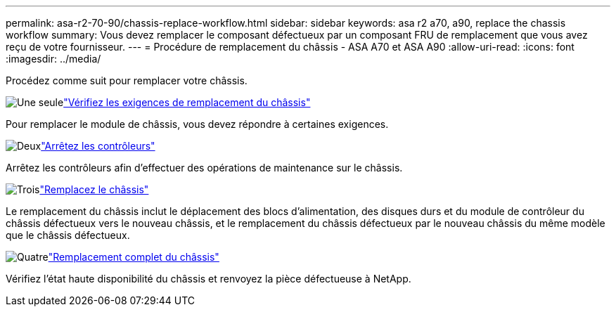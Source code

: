 ---
permalink: asa-r2-70-90/chassis-replace-workflow.html 
sidebar: sidebar 
keywords: asa r2 a70, a90, replace the chassis workflow 
summary: Vous devez remplacer le composant défectueux par un composant FRU de remplacement que vous avez reçu de votre fournisseur. 
---
= Procédure de remplacement du châssis - ASA A70 et ASA A90
:allow-uri-read: 
:icons: font
:imagesdir: ../media/


[role="lead"]
Procédez comme suit pour remplacer votre châssis.

.image:https://raw.githubusercontent.com/NetAppDocs/common/main/media/number-1.png["Une seule"]link:chassis-replace-requirements.html["Vérifiez les exigences de remplacement du châssis"]
[role="quick-margin-para"]
Pour remplacer le module de châssis, vous devez répondre à certaines exigences.

.image:https://raw.githubusercontent.com/NetAppDocs/common/main/media/number-2.png["Deux"]link:chassis-replace-shutdown.html["Arrêtez les contrôleurs"]
[role="quick-margin-para"]
Arrêtez les contrôleurs afin d'effectuer des opérations de maintenance sur le châssis.

.image:https://raw.githubusercontent.com/NetAppDocs/common/main/media/number-3.png["Trois"]link:chassis-replace-move-hardware.html["Remplacez le châssis"]
[role="quick-margin-para"]
Le remplacement du châssis inclut le déplacement des blocs d'alimentation, des disques durs et du module de contrôleur du châssis défectueux vers le nouveau châssis, et le remplacement du châssis défectueux par le nouveau châssis du même modèle que le châssis défectueux.

.image:https://raw.githubusercontent.com/NetAppDocs/common/main/media/number-4.png["Quatre"]link:chassis-replace-complete-system-restore-rma.html["Remplacement complet du châssis"]
[role="quick-margin-para"]
Vérifiez l'état haute disponibilité du châssis et renvoyez la pièce défectueuse à NetApp.
